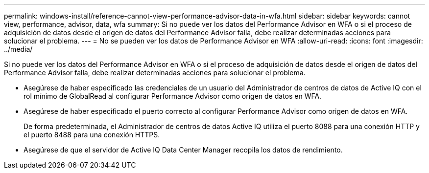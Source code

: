 ---
permalink: windows-install/reference-cannot-view-performance-advisor-data-in-wfa.html 
sidebar: sidebar 
keywords: cannot view, performance, advisor, data, wfa 
summary: Si no puede ver los datos del Performance Advisor en WFA o si el proceso de adquisición de datos desde el origen de datos del Performance Advisor falla, debe realizar determinadas acciones para solucionar el problema. 
---
= No se pueden ver los datos de Performance Advisor en WFA
:allow-uri-read: 
:icons: font
:imagesdir: ../media/


[role="lead"]
Si no puede ver los datos del Performance Advisor en WFA o si el proceso de adquisición de datos desde el origen de datos del Performance Advisor falla, debe realizar determinadas acciones para solucionar el problema.

* Asegúrese de haber especificado las credenciales de un usuario del Administrador de centros de datos de Active IQ con el rol mínimo de GlobalRead al configurar Performance Advisor como origen de datos en WFA.
* Asegúrese de haber especificado el puerto correcto al configurar Performance Advisor como origen de datos en WFA.
+
De forma predeterminada, el Administrador de centros de datos Active IQ utiliza el puerto 8088 para una conexión HTTP y el puerto 8488 para una conexión HTTPS.

* Asegúrese de que el servidor de Active IQ Data Center Manager recopila los datos de rendimiento.

